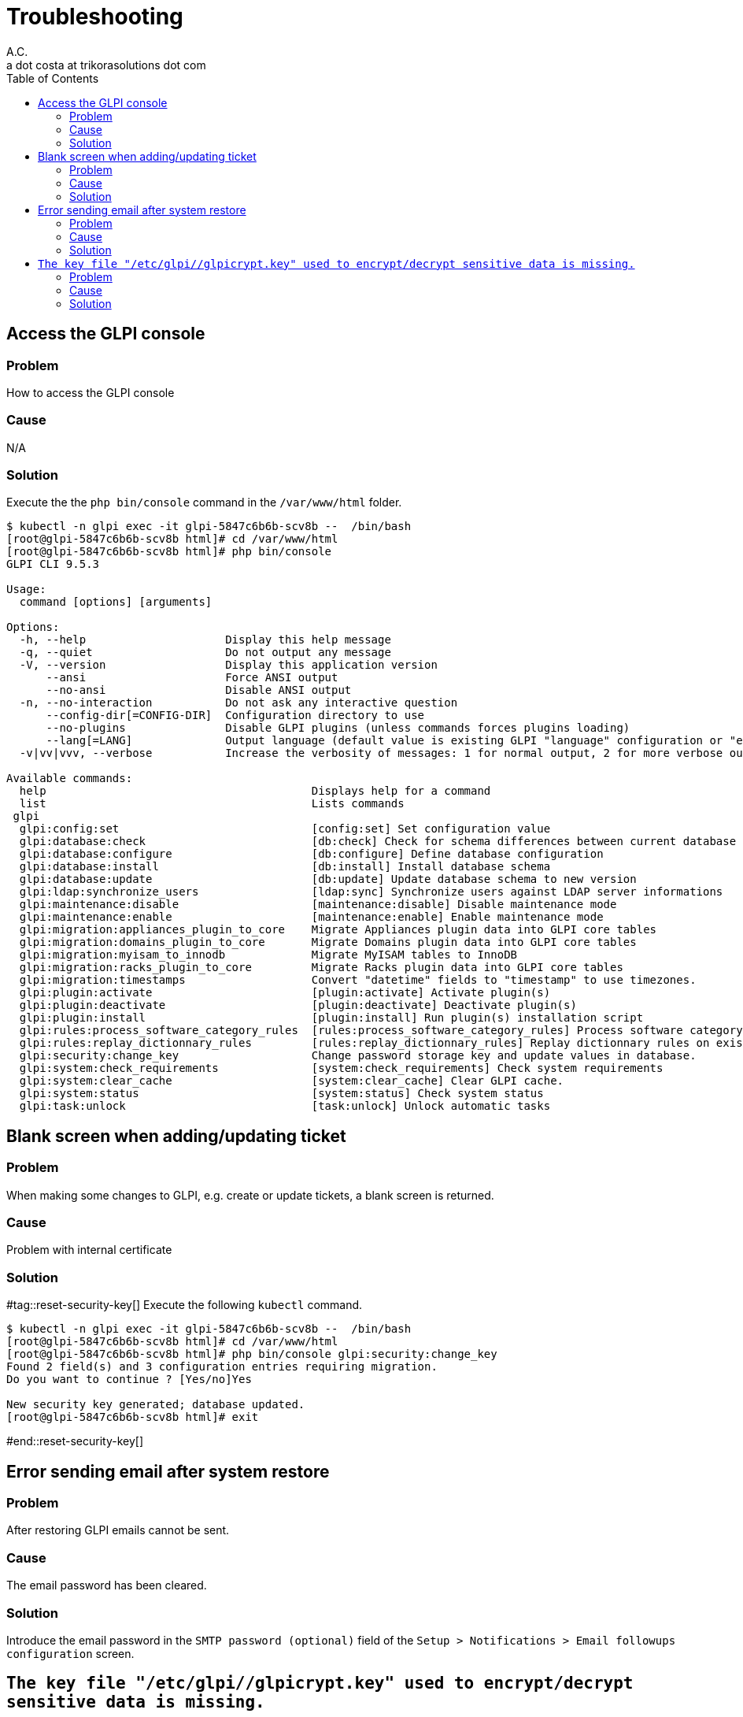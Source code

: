 = Troubleshooting
A.C. <a dot costa at trikorasolutions dot com>
:Date:      {docdate}
:Revision:  1
:table-caption: Table
:toc: left
:toc-title: Table of Contents
:icons: font
:source-highlighter: rouge
:description: Troubleshooting guide.
ifdef::env-github[]
:tip-caption: :bulb:
:note-caption: :information_source:
:important-caption: :heavy_exclamation_mark:
:caution-caption: :fire:
:warning-caption: :warning:
endif::[]

== Access the GLPI console

=== Problem

How to access the GLPI console

=== Cause

N/A

=== Solution

Execute the the `php bin/console` command in the `/var/www/html` folder.

[source, shell script]
----
$ kubectl -n glpi exec -it glpi-5847c6b6b-scv8b --  /bin/bash
[root@glpi-5847c6b6b-scv8b html]# cd /var/www/html
[root@glpi-5847c6b6b-scv8b html]# php bin/console
GLPI CLI 9.5.3

Usage:
  command [options] [arguments]

Options:
  -h, --help                     Display this help message
  -q, --quiet                    Do not output any message
  -V, --version                  Display this application version
      --ansi                     Force ANSI output
      --no-ansi                  Disable ANSI output
  -n, --no-interaction           Do not ask any interactive question
      --config-dir[=CONFIG-DIR]  Configuration directory to use
      --no-plugins               Disable GLPI plugins (unless commands forces plugins loading)
      --lang[=LANG]              Output language (default value is existing GLPI "language" configuration or "en_GB")
  -v|vv|vvv, --verbose           Increase the verbosity of messages: 1 for normal output, 2 for more verbose output and 3 for debug

Available commands:
  help                                        Displays help for a command
  list                                        Lists commands
 glpi
  glpi:config:set                             [config:set] Set configuration value
  glpi:database:check                         [db:check] Check for schema differences between current database and installation file.
  glpi:database:configure                     [db:configure] Define database configuration
  glpi:database:install                       [db:install] Install database schema
  glpi:database:update                        [db:update] Update database schema to new version
  glpi:ldap:synchronize_users                 [ldap:sync] Synchronize users against LDAP server informations
  glpi:maintenance:disable                    [maintenance:disable] Disable maintenance mode
  glpi:maintenance:enable                     [maintenance:enable] Enable maintenance mode
  glpi:migration:appliances_plugin_to_core    Migrate Appliances plugin data into GLPI core tables
  glpi:migration:domains_plugin_to_core       Migrate Domains plugin data into GLPI core tables
  glpi:migration:myisam_to_innodb             Migrate MyISAM tables to InnoDB
  glpi:migration:racks_plugin_to_core         Migrate Racks plugin data into GLPI core tables
  glpi:migration:timestamps                   Convert "datetime" fields to "timestamp" to use timezones.
  glpi:plugin:activate                        [plugin:activate] Activate plugin(s)
  glpi:plugin:deactivate                      [plugin:deactivate] Deactivate plugin(s)
  glpi:plugin:install                         [plugin:install] Run plugin(s) installation script
  glpi:rules:process_software_category_rules  [rules:process_software_category_rules] Process software category rules
  glpi:rules:replay_dictionnary_rules         [rules:replay_dictionnary_rules] Replay dictionnary rules on existing items
  glpi:security:change_key                    Change password storage key and update values in database.
  glpi:system:check_requirements              [system:check_requirements] Check system requirements
  glpi:system:clear_cache                     [system:clear_cache] Clear GLPI cache.
  glpi:system:status                          [system:status] Check system status
  glpi:task:unlock                            [task:unlock] Unlock automatic tasks
----

== Blank screen when adding/updating ticket

=== Problem

When making some changes to GLPI, e.g. create or update tickets, a blank screen is returned.

=== Cause

Problem with internal certificate

=== Solution

#tag::reset-security-key[]
Execute the following `kubectl` command.

[source, shell script]
----
$ kubectl -n glpi exec -it glpi-5847c6b6b-scv8b --  /bin/bash
[root@glpi-5847c6b6b-scv8b html]# cd /var/www/html
[root@glpi-5847c6b6b-scv8b html]# php bin/console glpi:security:change_key
Found 2 field(s) and 3 configuration entries requiring migration.
Do you want to continue ? [Yes/no]Yes

New security key generated; database updated.
[root@glpi-5847c6b6b-scv8b html]# exit
----
#end::reset-security-key[]

== Error sending email after system restore

=== Problem

After restoring GLPI emails cannot be sent.

=== Cause

The email password has been cleared.

=== Solution

Introduce the email password in the `SMTP password (optional)` field of the `Setup > Notifications > Email followups configuration` screen.

== `The key file "/etc/glpi//glpicrypt.key" used to encrypt/decrypt sensitive data is missing.`

=== Problem

The update process fail to execute after importing a database from another system.

=== Cause

The original GLPI crypt file is missing on the new installation.

=== Solution

Restore the `glpicrypt.key` file.


